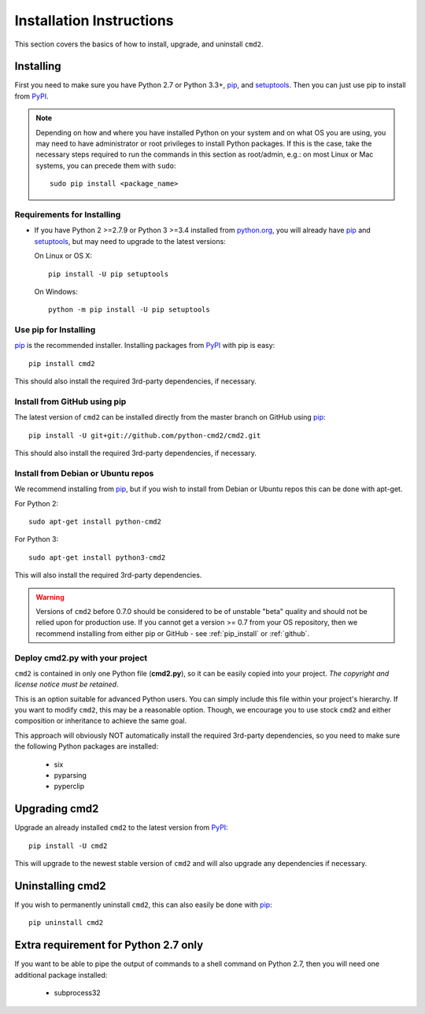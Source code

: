 
=========================
Installation Instructions
=========================

This section covers the basics of how to install, upgrade, and uninstall ``cmd2``.

Installing
----------
First you need to make sure you have Python 2.7 or Python 3.3+, pip_, and setuptools_.  Then you can just use pip to
install from PyPI_.

.. _pip: https://pypi.python.org/pypi/pip
.. _setuptools: https://pypi.python.org/pypi/setuptools
.. _PyPI: https://pypi.python.org/pypi

.. note::

  Depending on how and where you have installed Python on your system and on what OS you are using, you may need to
  have administrator or root privileges to install Python packages.  If this is the case, take the necessary steps
  required to run the commands in this section as root/admin, e.g.: on most Linux or Mac systems, you can precede them
  with ``sudo``::

    sudo pip install <package_name>


Requirements for Installing
~~~~~~~~~~~~~~~~~~~~~~~~~~~
* If you have Python 2 >=2.7.9 or Python 3 >=3.4 installed from `python.org
  <https://www.python.org>`_, you will already have pip_ and
  setuptools_, but may need to upgrade to the latest versions:

  On Linux or OS X:

  ::

    pip install -U pip setuptools


  On Windows:

  ::

    python -m pip install -U pip setuptools


.. _`pip_install`:

Use pip for Installing
~~~~~~~~~~~~~~~~~~~~~~

pip_ is the recommended installer. Installing packages from PyPI_ with pip is easy::

    pip install cmd2

This should also install the required 3rd-party dependencies, if necessary.


.. _github:

Install from GitHub using pip
~~~~~~~~~~~~~~~~~~~~~~~~~~~~~

The latest version of ``cmd2`` can be installed directly from the master branch on GitHub using pip_::

  pip install -U git+git://github.com/python-cmd2/cmd2.git

This should also install the required 3rd-party dependencies, if necessary.


Install from Debian or Ubuntu repos
~~~~~~~~~~~~~~~~~~~~~~~~~~~~~~~~~~~
We recommend installing from pip_, but if you wish to install from Debian or Ubuntu repos this can be done with
apt-get.

For Python 2::

    sudo apt-get install python-cmd2

For Python 3::

    sudo apt-get install python3-cmd2

This will also install the required 3rd-party dependencies.

.. warning::

  Versions of ``cmd2`` before 0.7.0 should be considered to be of unstable "beta" quality and should not be relied upon
  for production use.  If you cannot get a version >= 0.7 from your OS repository, then we recommend
  installing from either pip or GitHub - see :ref:`pip_install` or :ref:`github`.


Deploy cmd2.py with your project
~~~~~~~~~~~~~~~~~~~~~~~~~~~~~~~~

``cmd2`` is contained in only one Python file (**cmd2.py**), so it can be easily copied into your project.  *The
copyright and license notice must be retained*.

This is an option suitable for advanced Python users.  You can simply include this file within your project's hierarchy.
If you want to modify ``cmd2``, this may be a reasonable option.  Though, we encourage you to use stock ``cmd2`` and
either composition or inheritance to achieve the same goal.

This approach will obviously NOT automatically install the required 3rd-party dependencies, so you need to make sure
the following Python packages are installed:

  * six
  * pyparsing
  * pyperclip


Upgrading cmd2
--------------

Upgrade an already installed ``cmd2`` to the latest version from PyPI_::

    pip install -U cmd2

This will upgrade to the newest stable version of ``cmd2`` and will also upgrade any dependencies if necessary.


Uninstalling cmd2
-----------------
If you wish to permanently uninstall ``cmd2``, this can also easily be done with pip_::

    pip uninstall cmd2

Extra requirement for Python 2.7 only
-------------------------------------
If you want to be able to pipe the output of commands to a shell command on Python 2.7, then you will need one
additional package installed:

  * subprocess32

